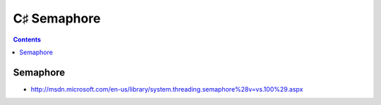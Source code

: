 ﻿

.. _csharp_semaphore:

==================================
C♯ Semaphore
==================================

.. seealso::

   - :ref:`semaphore`
   - :ref:`csharp_language`
   - http://msdn.microsoft.com/en-us/library/system.threading.semaphore%28v=vs.100%29.aspx


.. contents::
   :depth: 3


Semaphore
==========

- http://msdn.microsoft.com/en-us/library/system.threading.semaphore%28v=vs.100%29.aspx


